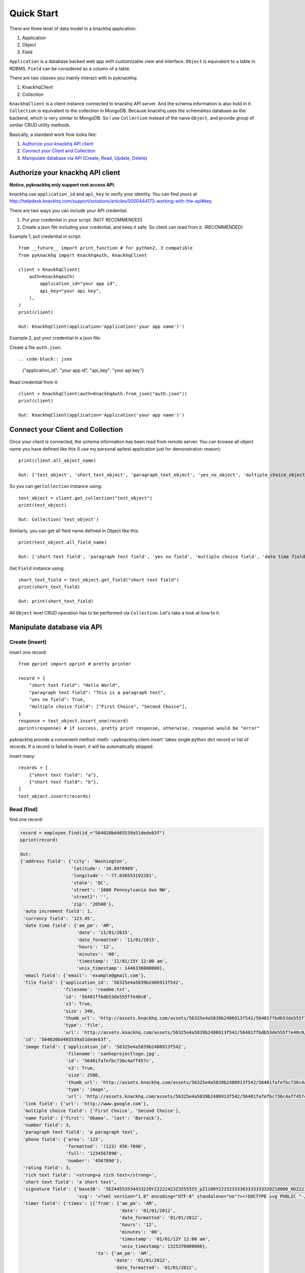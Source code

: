 Quick Start
===================================================================================================

There are three level of data model in a knackhq application:

1. Application
2. Object
3. Field

``Application`` is a database backed web app with customizable view and interface. ``Object`` is equivalent to a table in RDBMS. ``Field`` can be considered as a column of a table.

There are two classes you mainly interact with in pyknackhq:

1. KnackhqClient
2. Collection

``KnackhqClient`` is a client instance connected to knackhq API server. And the schema information is also hold in it. ``Collection`` is equivalent to the collection in MongoDB. Because knackhq uses the schemaless database as the backend, which is very similar to MongoDB. So I use ``Collection`` instead of the naive ``Object``, and provide group of simliar CRUD utility methods.

Basically, a standard work flow looks like:

1. `Authorize your knackhq API client <authentication_>`_
2. `Connect your Client and Collection <connect_>`_
3. `Manipulate database via API (Create, Read, Update, Delete) <manipulate_>`_


.. _authentication:

Authorize your knackhq API client
---------------------------------------------------------------------------------------------------

**Notice, pyknackhq only support root access API.**

knackhq use ``application_id`` and ``api_key`` to verify your identity. You can find yours at http://helpdesk.knackhq.com/support/solutions/articles/5000444173-working-with-the-api#key.

There are two ways you can include your API credential.

1. Put your credential in your script. (NOT RECOMMENDED)
2. Create a json file including your credential, and keep it safe. So client can read from it. (RECOMMENDED)

Example 1, put credential in script::

	from __future__ import print_function # for python2, 3 compatible
	from pyknackhq import KnackhqAuth, KnackhqClient

	client = KnackhqClient(
	    auth=KnackhqAuth(
	        application_id="your app id",
	        api_key="your api key",
	    ),
	)
	print(client)

	Out: KnackhqClient(application='Application('your app name')')

Example 2, put your credential in a json file:

Create a file ``auth.json``::

.. code-block:: json

	{"application_id": "your app id", "api_key": "your api key"}

Read credential from it::

	client = KnackhqClient(auth=KnackhqAuth.from_json("auth.json"))
	print(client)

	Out: KnackhqClient(application='Application('your app name')')


.. _connect:

Connect your Client and Collection
---------------------------------------------------------------------------------------------------

Once your client is connected, the schema information has been read from remote server. You can browse all object name you have defined like this (I use my personal apitest application just for demonstration reason)::

	print(client.all_object_name)

	Out: ['test_object', 'short_text_object', 'paragraph_text_object', 'yes_no_object', 'multiple_choice_object', 'date_time_object', 'date_time_from_to_object', 'number_object', 'image_object', 'file_object', 'address_object', 'name_object', 'link_object', 'email_object', 'phone_object', 'rich_text_object', 'currency_object', 'timer_object', 'rating_object']

So you can get ``Collection`` instance using::

	test_object = client.get_collection("test_object")
	print(test_object)

	Out: Collection('test_object')

Similarly, you can get all field name defined in Object like this::

	print(test_object.all_field_name)

	Out: ['short text field', 'paragraph text field', 'yes no field', 'multiple choice field', 'date time field', 'number field', 'image field', 'file field', 'address field', 'name field', 'link field', 'email field', 'phone field', 'rich text field', 'currency field', 'auto increment field', 'timer field', 'rating field', 'signature field']

Get ``Field`` instance using::

	short_text_field = test_object.get_field("short text field")
	print(short_text_field)

	Out: print(short_text_field)

All ``Object`` level CRUD operation has to be performed via ``Collection``. Let's take a look at how to it.


.. _manipulate:

Manipulate database via API
---------------------------------------------------------------------------------------------------

Create (insert)
~~~~~~~~~~~~~~~~~~~~~~~~~~~~~~~~~~~~~~~~~~~~~~~~~~~~~~~~~~~~~~~~~~~~~~~~~~~~~~~~~~~~~~~~~~~~~~~~~~~

insert one record::

	from pprint import pprint # pretty printer

	record = {
	    "short text field": "Hello World",
	    "paragraph text field": "This is a paragraph text",
	    "yes no field": True,
	    "multiple choice field": ["First Choice", "Second Choice"],
	}
	response = test_object.insert_one(record)
	pprint(response) # if success, pretty print response, otherwise, response would be "error"

pyknackhq provide a convenient method :meth:`~pyknackhq.client.insert` takes single python dict record or list of records. If a record is failed to insert, it will be automatically skipped.

insert many::

	records = [
	    {"short text field": "a"},
	    {"short text field": "b"},
	]
	test_object.insert(records)


Read (find)
~~~~~~~~~~~~~~~~~~~~~~~~~~~~~~~~~~~~~~~~~~~~~~~~~~~~~~~~~~~~~~~~~~~~~~~~~~~~~~~~~~~~~~~~~~~~~~~~~~~

find one record:

.. code-block:: python

	record = employee.find(id_="564020bd465539a51dede83f")
	pprint(record)

	Out:
	{'address field': {'city': 'Washington',
	                   'latitude': '38.8976989',
	                   'longitude': '-77.036553192281',
	                   'state': 'DC',
	                   'street': '1600 Pennsylvania Ave NW',
	                   'street2': '',
	                   'zip': '20500'},
	 'auto increment field': 1,
	 'currency field': '123.45',
	 'date time field': {'am_pm': 'AM',
	                     'date': '11/01/2015',
	                     'date_formatted': '11/01/2015',
	                     'hours': '12',
	                     'minutes': '00',
	                     'timestamp': '11/01/15Y 12:00 am',
	                     'unix_timestamp': 1446336000000},
	 'email field': {'email': 'example@gmail.com'},
	 'file field': {'application_id': '56325e4a5839b2486913f542',
	                'filename': 'readme.txt',
	                'id': '56401ffbdb53de555f7e40c0',
	                's3': True,
	                'size': 346,
	                'thumb_url': 'http://assets.knackhq.com/assets/56325e4a5839b2486913f542/56401ffbdb53de555f7e40c0/thumb/readme.txt',
	                'type': 'file',
	                'url': 'http://assets.knackhq.com/assets/56325e4a5839b2486913f542/56401ffbdb53de555f7e40c0/original/readme.txt'},
	 'id': '564020bd465539a51dede83f',
	 'image field': {'application_id': '56325e4a5839b2486913f542',
	                 'filename': 'sanheprojectlogo.jpg',
	                 'id': '56401fafefbc736c4aff457c',
	                 's3': True,
	                 'size': 2586,
	                 'thumb_url': 'http://assets.knackhq.com/assets/56325e4a5839b2486913f542/56401fafefbc736c4aff457c/thumb/sanheprojectlogo.jpg',
	                 'type': 'image',
	                 'url': 'http://assets.knackhq.com/assets/56325e4a5839b2486913f542/56401fafefbc736c4aff457c/original/sanheprojectlogo.jpg'},
	 'link field': {'url': 'http://www.google.com'},
	 'multiple choice field': ['First Choice', 'Second Choice'],
	 'name field': {'first': 'Obama', 'last': 'Barrack'},
	 'number field': 3,
	 'paragraph text field': 'a paragraph text',
	 'phone field': {'area': '123',
	                 'formatted': '(123) 456-7890',
	                 'full': '1234567890',
	                 'number': '4567890'},
	 'rating field': 3,
	 'rich text field': '<strong>a rich text</strong>',
	 'short text field': 'a short text',
	 'signature field': {'base30': '5EZ44553534433220Y22222423Z3555555_pZ1100Y22232333363333333320Z10000_6DZ221212Y1_1W354344Z4_6L_1w_9zZ35544332110Y553332232000000Z1212121242332Y10324333434544544665_1FZ20Y122233445Z11222332Y355665644544344Z1322355243223122121211100_bC00Z111121Y112121223431100Z1Y1243333_1C56445534Z4444343331Y24455443Z12222',
	                     'svg': '<?xml version="1.0" encoding="UTF-8" standalone="no"?><!DOCTYPE svg PUBLIC "-//W3C//DTD SVG 1.1//EN" "http://www.w3.org/Graphics/SVG/1.1/DTD/svg11.dtd"><svg xmlns="http://www.w3.org/2000/svg" version="1.1" width="276" height="96"><path fill="none" stroke="#000000" stroke-width="2" stroke-linecap="round" stroke-linejoin="round" d="M 62 3 c -0.14 -0.04 -5.36 -1.71 -8 -2 c -3.21 -0.36 -7.27 -1.03 -10 0 c -5.98 2.27 -13.17 7.04 -19 11 c -2.25 1.53 -4.22 3.86 -6 6 c -1.51 1.82 -3.35 4.05 -4 6 c -0.54 1.62 -0.73 4.46 0 6 c 2.21 4.63 6.54 10.56 10 15 c 0.96 1.23 2.85 1.85 4 3 c 1.79 1.79 4.69 4.76 5 6 c 0.14 0.57 -1.99 1.97 -3 2 c -8.42 0.26 -30 -1 -30 -1"/><path fill="none" stroke="#000000" stroke-width="2" stroke-linecap="round" stroke-linejoin="round" d="M 91 36 c -0.17 0.4 -9.8 22.58 -10 23 c -0.03 0.07 1 -4 1 -4"/><path fill="none" stroke="#000000" stroke-width="2" stroke-linecap="round" stroke-linejoin="round" d="M 99 10 l 1 1"/><path fill="none" stroke="#000000" stroke-width="2" stroke-linecap="round" stroke-linejoin="round" d="M 177 19 c -0.05 -0.04 -2.02 -1.92 -3 -2 c -2.74 -0.21 -7.09 0.03 -10 1 c -3.63 1.21 -7.91 3.68 -11 6 c -1.92 1.44 -3.95 3.91 -5 6 c -1.11 2.21 -1.6 5.37 -2 8 c -0.25 1.59 -0.73 4.78 0 5 c 1.49 0.45 7.12 -0.79 10 -2 c 3.06 -1.29 6.57 -3.75 9 -6 c 1.62 -1.5 2.55 -4.34 4 -6 c 0.73 -0.83 2.38 -2.12 3 -2 c 0.62 0.12 1.94 1.98 2 3 c 0.52 9.37 0.91 22.59 0 33 c -0.37 4.29 -2.38 8.68 -4 13 c -2.45 6.54 -5.8 15.7 -8 19 c -0.44 0.66 -3.08 -0.39 -4 -1 c -0.8 -0.54 -1.17 -2.27 -2 -3 c -1.66 -1.45 -4.34 -2.55 -6 -4 c -0.83 -0.73 -1.92 -2.02 -2 -3 c -0.21 -2.74 0.2 -7.6 1 -10 c 0.29 -0.86 2.33 -1.19 3 -2 c 0.84 -1 1.02 -3.09 2 -4 c 3.59 -3.35 8.81 -7.29 13 -10 c 1.05 -0.68 2.8 -0.45 4 -1 c 2.34 -1.07 4.53 -3.1 7 -4 c 8.32 -3.03 17.39 -6.2 26 -8 l 17 -1"/><path fill="none" stroke="#000000" stroke-width="2" stroke-linecap="round" stroke-linejoin="round" d="M 240 16 c 0 0.19 0.49 7.45 0 11 c -0.82 5.95 -2.36 12.15 -4 18 c -0.68 2.41 -2.9 7.1 -3 7 c -0.1 -0.1 1.09 -5.39 2 -8 c 1.78 -5.11 3.55 -10.47 6 -15 c 1.73 -3.2 4.67 -6.88 7 -9 c 0.84 -0.77 2.95 -1.15 4 -1 c 0.92 0.13 2.57 1.14 3 2 c 0.99 1.98 1.71 5.36 2 8 c 0.36 3.21 0.23 6.78 0 10 c -0.09 1.33 -1.2 2.87 -1 4 c 0.38 2.08 1.89 6.04 3 7 c 0.6 0.52 2.88 -0.37 4 -1 c 3.92 -2.2 12 -8 12 -8"/></svg>'},
	 'timer field': {'times': [{'from': {'am_pm': 'AM',
	                                     'date': '01/01/2012',
	                                     'date_formatted': '01/01/2012',
	                                     'hours': '12',
	                                     'minutes': '00',
	                                     'timestamp': '01/01/12Y 12:00 am',
	                                     'unix_timestamp': 1325376000000},
	                            'to': {'am_pm': 'AM',
	                                   'date': '01/01/2012',
	                                   'date_formatted': '01/01/2012',
	                                   'hours': '12',
	                                   'minutes': '30',
	                                   'timestamp': '01/01/12Y 12:30 am',
	                                   'unix_timestamp': 1325377800000}}],
	                 'total_time': 1800000},
	 'yes no field': True}


find all records:

.. code-block:: python

	for record in test_object.find():
	    # do what every you want


Update (update)
~~~~~~~~~~~~~~~~~~~~~~~~~~~~~~~~~~~~~~~~~~~~~~~~~~~~~~~~~~~~~~~~~~~~~~~~~~~~~~~~~~~~~~~~~~~~~~~~~~~

update one record::

	test_object.update_one(id_="564020bd465539a51dede83f", data={"short text field": "New short text"})


Delete
~~~~~~~~~~~~~~~~~~~~~~~~~~~~~~~~~~~~~~~~~~~~~~~~~~~~~~~~~~~~~~~~~~~~~~~~~~~~~~~~~~~~~~~~~~~~~~~~~~~

delete one record::

	employee.delete_one(id_="564020bd465539a51dede83f")

delete all record of one object::
	
	# watch out! there's no way to get it back
	employee.delete_all()


Now, you basically is able to program knackhq. If you want to know more useful feature about ``pyknackhq``, please read: :ref:`Advance Feature <advance_feature>`.